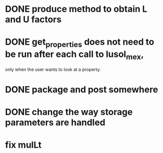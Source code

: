 * DONE produce method to obtain L and U factors
* DONE get_properties does not need to be run after each call to lusol_mex,
  only when the user wants to look at a property.
* DONE package and post somewhere
* DONE change the way storage parameters are handled

* fix mulLt


